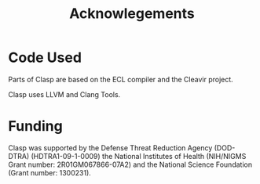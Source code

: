 #+TITLE: Acknowlegements
#+OPTIONS: toc:nil num:nil

* Code Used
Parts of Clasp are based on the ECL compiler and the Cleavir project.

Clasp uses LLVM and Clang Tools.

* Funding
Clasp was supported by the Defense Threat Reduction Agency (DOD-DTRA)
(HDTRA1-09-1-0009) the National Institutes of Health (NIH/NIGMS Grant
number: 2R01GM067866-07A2) and the National Science Foundation (Grant
number: 1300231).
